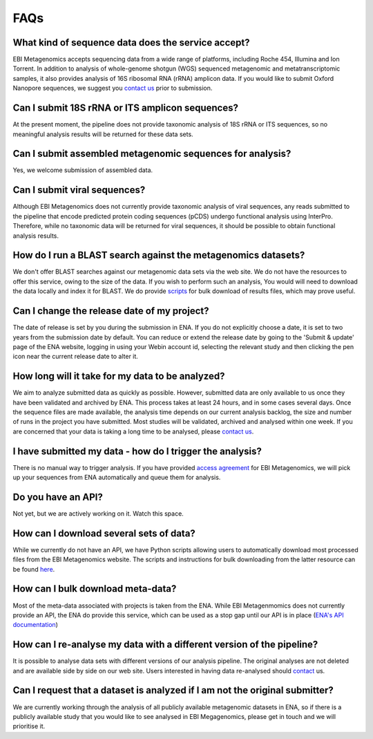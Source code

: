 FAQs
=====

What kind of sequence data does the service accept?
---------------------------------------------------
EBI Metagenomics accepts sequencing data from a wide range of platforms, including Roche 454, Illumina and Ion Torrent. In addition to analysis of whole-genome shotgun (WGS) sequenced metagenomic and metatranscriptomic samples, it also provides analysis of 16S ribosomal RNA (rRNA) amplicon data. If you would like to submit Oxford Nanopore sequences, we suggest you `contact us <metagenomics-help@ebi.ac.uk>`_ prior to submission.

Can I submit 18S rRNA or ITS amplicon sequences?
------------------------------------------------
At the present moment, the pipeline does not provide taxonomic analysis of 18S rRNA or ITS sequences, so no meaningful analysis results will be returned for these data sets.

Can I submit assembled metagenomic sequences for analysis?
----------------------------------------------------------
Yes, we welcome submission of assembled data.

Can I submit viral sequences?
-----------------------------
Although EBI Metagenomics does not currently provide taxonomic analysis of viral sequences, any reads submitted to the pipeline that encode predicted protein coding sequences (pCDS) undergo functional analysis using InterPro. Therefore, while no taxonomic data will be returned for viral sequences, it should be possible to obtain functional analysis results.

How do I run a BLAST search against the metagenomics datasets?
--------------------------------------------------------------
We don't offer BLAST searches against our metagenomic data sets via the web site. We do not have the resources to offer this service, owing to the size of the data. If you wish to perform such an analysis, You would will need to download the data locally and index it for BLAST. We do provide `scripts <https://github.com/ProteinsWebTeam/ebi-metagenomics/wiki/Downloading-results-programmatically>`_ for bulk download of results files, which may prove useful.

Can I change the release date of my project?
--------------------------------------------
The date of release is set by you during the submission in ENA. If you do not explicitly choose a date, it is set to two years from the submission date by default. You can reduce or extend the release date by going to the 'Submit & update' page of the ENA website, logging in using your Webin account id, selecting the relevant study and then clicking the pen icon near the current release date to alter it.

How long will it take for my data to be analyzed?
-------------------------------------------------
We aim to analyze submitted data as quickly as possible. However, submitted data are only available to us once they have been validated and archived by ENA. This process takes at least 24 hours, and in some cases several days. Once the sequence files are made available, the analysis time depends on our current analysis backlog, the size and number of runs in the project you have submitted. Most studies will be validated, archived and analysed within one week. If you are concerned that your data is taking a long time to be analysed, please `contact us <metagenomics-help@ebi.ac.uk>`_.

I have submitted my data - how do I trigger the analysis?
---------------------------------------------------------
There is no manual way to trigger analysis. If you have provided `access agreement <https://www.ebi.ac.uk/metagenomics/submission>`_ for EBI Metagenomics, we will pick up your sequences from ENA automatically and queue them for analysis. 

Do you have an API?
-------------------
Not yet, but we are actively working on it. Watch this space.

How can I download several sets of data?
----------------------------------------
While we currently do not have an API, we have Python scripts allowing users to automatically download most processed files from the EBI Metagenomics website. The scripts and instructions for bulk downloading from the latter resource can be found `here <https://github.com/ProteinsWebTeam/ebi-metagenomics/wiki/Downloading-results-programmatically>`_. 

How can I bulk download meta-data?
-----------------------------------
Most of the meta-data associated with projects is taken from the ENA. While EBI Metagenmomics does not currently provide an API, the ENA do provide this service, which can be used as a stop gap until our API is in place (`ENA's API documentation <https://www.ebi.ac.uk/ena/portal/api/>`_)

How can I re-analyse my data with a different version of the pipeline?
----------------------------------------------------------------------
It is possible to analyse data sets with different versions of our analysis pipeline. The original analyses are not deleted and are available side by side on our web site. Users interested in having data re-analysed should `contact <metagenomics-help@ebi.ac.uk>`_ us.

Can I request that a dataset is analyzed if I am not the original submitter?
----------------------------------------------------------------------------
We are currently working through the analysis of all publicly available metagenomic datasets in ENA, so if there is a publicly available study that you would like to see analysed in EBI Megagenomics, please get in touch and we will prioritise it.


